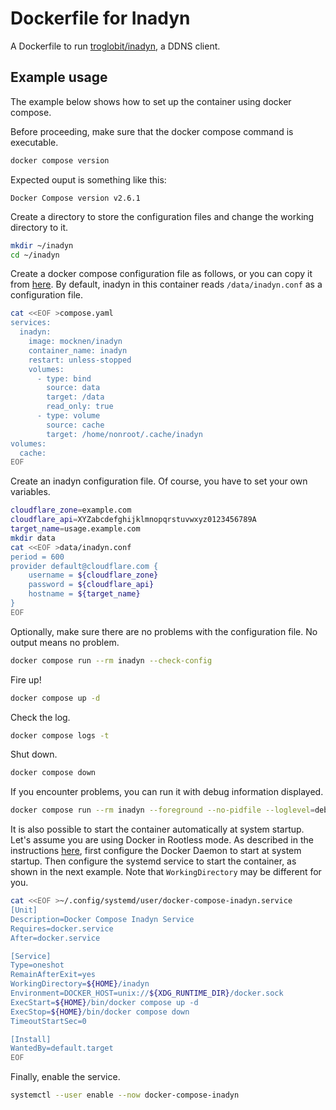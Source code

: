 * Dockerfile for Inadyn
  A Dockerfile to run [[https://github.com/troglobit/inadyn][troglobit/inadyn]], a DDNS client.

** Example usage
   The example below shows how to set up the container using docker compose.

   Before proceeding, make sure that the docker compose command is executable.
   #+begin_src bash
     docker compose version
   #+end_src

   Expected ouput is something like this:
   #+begin_example
     Docker Compose version v2.6.1
   #+end_example

   Create a directory to store the configuration files and change the working directory to it.
   #+begin_src bash
     mkdir ~/inadyn
     cd ~/inadyn
   #+end_src

   Create a docker compose configuration file as follows, or you can copy it from [[file:compose.yaml][here]].
   By default, inadyn in this container reads =/data/inadyn.conf= as a configuration file.
   #+begin_src bash
     cat <<EOF >compose.yaml
     services:
       inadyn:
         image: mocknen/inadyn
         container_name: inadyn
         restart: unless-stopped
         volumes:
           - type: bind
             source: data
             target: /data
             read_only: true
           - type: volume
             source: cache
             target: /home/nonroot/.cache/inadyn
     volumes:
       cache:
     EOF
   #+end_src

   Create an inadyn configuration file.
   Of course, you have to set your own variables.
   #+begin_src bash
     cloudflare_zone=example.com
     cloudflare_api=XYZabcdefghijklmnopqrstuvwxyz0123456789A
     target_name=usage.example.com
     mkdir data
     cat <<EOF >data/inadyn.conf
     period = 600
     provider default@cloudflare.com {
         username = ${cloudflare_zone}
         password = ${cloudflare_api}
         hostname = ${target_name}
     }
     EOF
   #+end_src

   Optionally, make sure there are no problems with the configuration file.
   No output means no problem.
   #+begin_src bash
     docker compose run --rm inadyn --check-config
   #+end_src

   Fire up!
   #+begin_src bash
     docker compose up -d
   #+end_src

   Check the log.
   #+begin_src bash
     docker compose logs -t
   #+end_src

   Shut down.
   #+begin_src bash
     docker compose down
   #+end_src

   If you encounter problems, you can run it with debug information displayed.
   #+begin_src bash
     docker compose run --rm inadyn --foreground --no-pidfile --loglevel=debug
   #+end_src

   It is also possible to start the container automatically at system startup.
   Let's assume you are using Docker in Rootless mode.
   As described in the instructions [[https://docs.docker.com/engine/security/rootless/#daemon][here]], first configure the Docker Daemon to start at system startup.
   Then configure the systemd service to start the container, as shown in the next example.
   Note that =WorkingDirectory= may be different for you.
   #+begin_src bash
     cat <<EOF >~/.config/systemd/user/docker-compose-inadyn.service
     [Unit]
     Description=Docker Compose Inadyn Service
     Requires=docker.service
     After=docker.service

     [Service]
     Type=oneshot
     RemainAfterExit=yes
     WorkingDirectory=${HOME}/inadyn
     Environment=DOCKER_HOST=unix://${XDG_RUNTIME_DIR}/docker.sock
     ExecStart=${HOME}/bin/docker compose up -d
     ExecStop=${HOME}/bin/docker compose down
     TimeoutStartSec=0

     [Install]
     WantedBy=default.target
     EOF
   #+end_src

   Finally, enable the service.
   #+begin_src bash
     systemctl --user enable --now docker-compose-inadyn
   #+end_src
